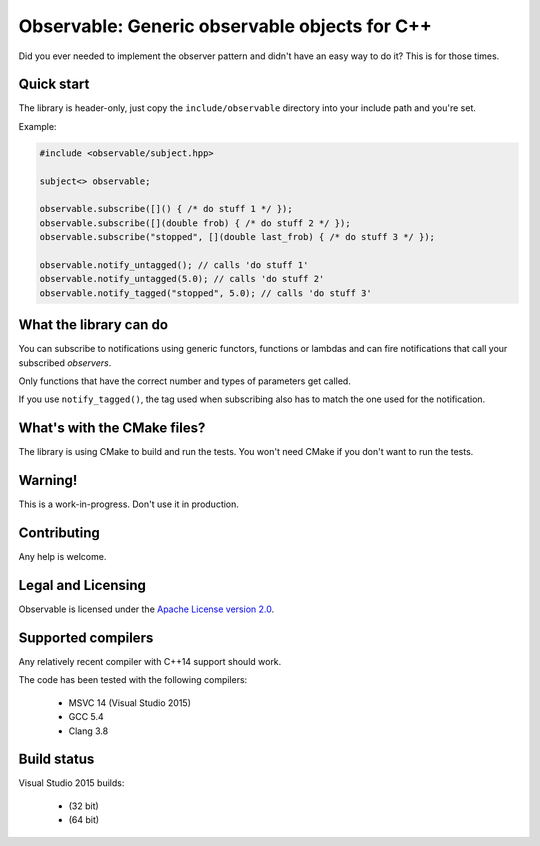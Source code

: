 Observable: Generic observable objects for C++
==============================================

Did you ever needed to implement the observer pattern and didn't have an easy
way to do it? This is for those times.

Quick start
-----------

The library is header-only, just copy the ``include/observable`` directory into
your include path and you're set.

Example:

.. code-block:: C++

    #include <observable/subject.hpp>

    subject<> observable;

    observable.subscribe([]() { /* do stuff 1 */ });
    observable.subscribe([](double frob) { /* do stuff 2 */ }); 
    observable.subscribe("stopped", [](double last_frob) { /* do stuff 3 */ });

    observable.notify_untagged(); // calls 'do stuff 1'
    observable.notify_untagged(5.0); // calls 'do stuff 2'
    observable.notify_tagged("stopped", 5.0); // calls 'do stuff 3'

What the library can do
-----------------------

You can subscribe to notifications using generic functors, functions or
lambdas and can fire notifications that call your subscribed *observers*.

Only functions that have the correct number and types of parameters get called.

If you use ``notify_tagged()``, the tag used when subscribing also has to match
the one used for the notification.

What's with the CMake files?
----------------------------

The library is using CMake to build and run the tests. You won't need CMake
if you don't want to run the tests.

Warning!
--------

This is a work-in-progress. Don't use it in production.

Contributing
------------

Any help is welcome.

Legal and Licensing
-------------------

Observable is licensed under the `Apache License version 2.0 <LICENSE.txt>`_.

Supported compilers
-------------------

Any relatively recent compiler with C++14 support should work.

The code has been tested with the following compilers:

 * MSVC 14 (Visual Studio 2015)
 * GCC 5.4
 * Clang 3.8

Build status
------------

Visual Studio 2015 builds:

 * |win32 build|_ (32 bit)
 * |win64 build|_ (64 bit)

.. |win32 build| image:: https://ci.appveyor.com/api/projects/status/bee1g4nlh25olmct/branch/master?svg=true
.. _win32 build: https://ci.appveyor.com/project/ddinu/observable-xwigk/branch/master

.. |win64 build| image:: https://ci.appveyor.com/api/projects/status/abi5swnpvc2nof3r/branch/master?svg=true
.. _win64 build: https://ci.appveyor.com/project/ddinu/observable/branch/master